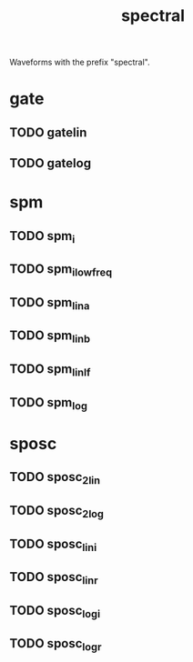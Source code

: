 #+TITLE: spectral
Waveforms with the prefix "spectral".
* gate
** TODO gatelin
** TODO gatelog
* spm
** TODO spm_i
** TODO spm_ilowfreq
** TODO spm_lina
** TODO spm_linb
** TODO spm_linlf
** TODO spm_log
* sposc
** TODO sposc_2lin
** TODO sposc_2log
** TODO sposc_lini
** TODO sposc_linr
** TODO sposc_logi
** TODO sposc_logr
